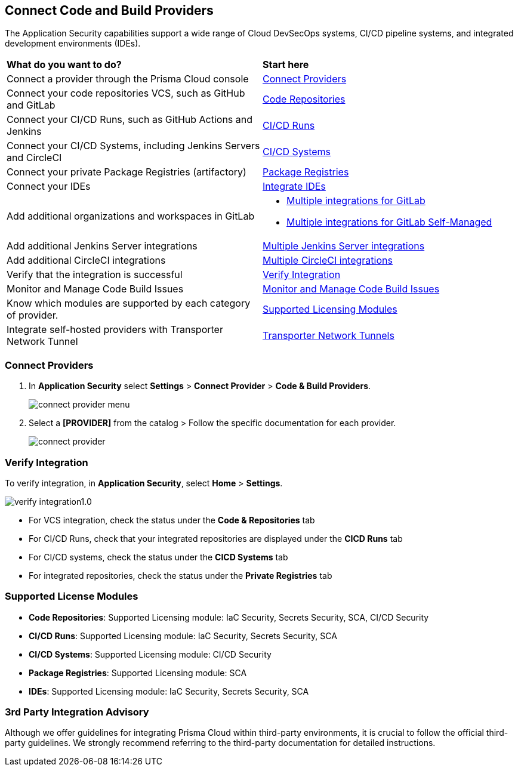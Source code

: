== Connect Code and Build Providers

The Application Security capabilities support a wide range of Cloud DevSecOps systems, CI/CD pipeline systems, and integrated development environments (IDEs).

[cols="50%a,50%a"]
|===
|*What do you want to do?*
|*Start here*

|Connect a provider through the Prisma Cloud console
|<<connect-provider,Connect Providers>> 

|Connect your code repositories VCS, such as GitHub and GitLab 
|xref:code-repositories/code-repositories.adoc[Code Repositories]

|Connect your CI/CD Runs, such as GitHub Actions and Jenkins  
|xref:ci-cd-runs/ci-cd-runs.adoc[CI/CD Runs]

|Connect your CI/CD Systems, including Jenkins Servers and CircleCI  
|xref:ci-cd-systems/ci-cd-systems.adoc[CI/CD Systems]

|Connect your private Package Registries (artifactory)
|xref:add-private-registries.adoc[Package Registries]

|Connect your IDEs 
|xref:../../ides/ides.adoc[Integrate IDEs]

|Add additional organizations and workspaces in GitLab
a|
* xref:code-repositories/add-gitlab.adoc#multi-integrate[Multiple integrations for GitLab]
* xref:code-repositories/add-gitlab-selfmanaged.adoc#multi-integrate[Multiple integrations for GitLab Self-Managed]

|Add additional Jenkins Server integrations
|xref:ci-cd-systems/add-jenkins-cicd-system.adoc#support-multi-integrate[Multiple Jenkins Server integrations]

|Add additional CircleCI integrations
|xref:ci-cd-systems/add-circleci-cicd-system.adoc#multi-integrate[Multiple CircleCI integrations]

|Verify that the integration is successful
|<<verify-integration,Verify Integration>>  

|Monitor and Manage Code Build Issues
|xref:../risk-management/monitor-and-manage-code-build/monitor-and-manage-code-build.adoc[Monitor and Manage Code Build Issues]

|Know which modules are supported by each category of provider.
|<<supported-licence,Supported Licensing Modules>>  

|Integrate self-hosted providers with Transporter Network Tunnel
|xref:../../manage-network-tunnel/manage-network-tunnel.adoc[Transporter Network Tunnels]

|===

[.task]

[#connect-provider]
=== Connect Providers

[.procedure]

. In *Application Security* select *Settings* > *Connect Provider* > *Code & Build Providers*.
+
image::application-security/connect-provider-menu.png[]

. Select a *[PROVIDER]* from the catalog > Follow the specific documentation for each provider.
+
image::application-security/connect-provider.png[]

[#verify-integration]
=== Verify Integration

To verify integration, in *Application Security*, select *Home* > *Settings*.

image::application-security/verify-integration1.0.png[]


* For VCS integration, check the status under the *Code & Repositories* tab

* For CI/CD Runs, check that your integrated repositories are displayed under the *CICD Runs* tab

* For CI/CD systems, check the status under the *CICD Systems* tab

* For integrated repositories, check the status under the *Private Registries* tab  

[#supported-licence]
=== Supported License Modules

* *Code Repositories*: Supported Licensing module: IaC Security, Secrets Security, SCA, CI/CD Security
* *CI/CD Runs*: Supported Licensing module: IaC Security, Secrets Security, SCA
* *CI/CD Systems*: Supported Licensing module: CI/CD Security
* *Package Registries*: Supported Licensing module: SCA
* *IDEs*: Supported Licensing module: IaC Security, Secrets Security, SCA

=== 3rd Party Integration Advisory

Although we offer guidelines for integrating Prisma Cloud within third-party environments, it is crucial to follow the official third-party guidelines. We strongly recommend referring to the third-party documentation for detailed instructions.
